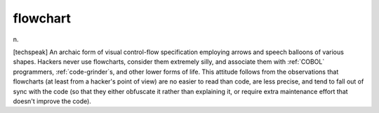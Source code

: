 .. _flowchart:

============================================================
flowchart
============================================================

n\.

[techspeak] An archaic form of visual control-flow specification employing arrows and speech balloons of various shapes.
Hackers never use flowcharts, consider them extremely silly, and associate them with :ref:`COBOL` programmers, :ref:`code-grinder`\s, and other lower forms of life.
This attitude follows from the observations that flowcharts (at least from a hacker's point of view) are no easier to read than code, are less precise, and tend to fall out of sync with the code (so that they either obfuscate it rather than explaining it, or require extra maintenance effort that doesn't improve the code).

